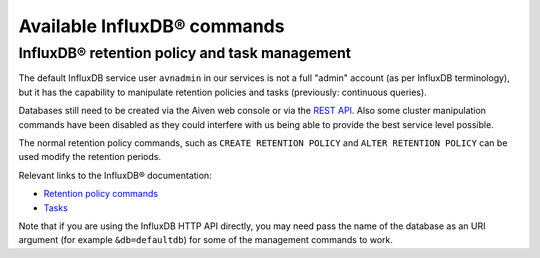 Available InfluxDB® commands
############################

InfluxDB® retention policy and task management
----------------------------------------------

The default InfluxDB service user ``avnadmin`` in our services is not a full "admin" account (as per InfluxDB terminology), but it has the capability to manipulate retention policies and tasks (previously: continuous queries).

Databases still need to be created via the Aiven web console or via the `REST API <https://api.aiven.io/doc/>`_. Also some cluster manipulation commands have been disabled as they could interfere with us being able to provide the best service level possible.

The normal retention policy commands, such as ``CREATE RETENTION POLICY`` and ``ALTER RETENTION POLICY`` can be used modify the retention periods.

Relevant links to the InfluxDB® documentation: 

* `Retention policy commands <https://docs.influxdata.com/influxdb/v1.8/concepts/glossary/#retention-policy-rp>`_
* `Tasks <https://docs.influxdata.com/influxdb/cloud/process-data/get-started/>`_

Note that if you are using the InfluxDB HTTP API directly, you may need pass the name of the database as an URI argument (for example ``&db=defaultdb``) for some of the management commands to work.